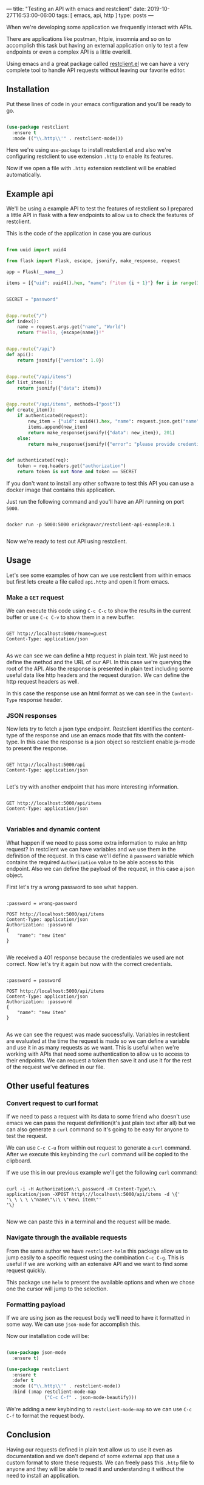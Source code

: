 ---
title: "Testing an API with emacs and restclient"
date: 2019-10-27T16:53:00-06:00
tags: [ emacs, api, http ]
type: posts
---

When we're developing some application we frequently interact with APIs.

There are applications like postman, httpie, insomnia and so on to accomplish this task but having an external application only to test a few endpoints or even a complex API is a little overkill.

Using emacs and a great package called [[https://github.com/pashky/restclient.el][restclient.el]] we can have a very complete tool to handle API requests without leaving our favorite editor.

** Installation

Put these lines of code in your emacs configuration and you'll be ready to go.

#+BEGIN_SRC emacs-lisp

  (use-package restclient
    :ensure t
    :mode (("\\.http\\'" . restclient-mode)))

#+END_SRC

Here we're using =use-package= to install restclient.el and also we're configuring restclient to use extension =.http= to enable its features.

Now if we open a file with =.http= extension restclient will be enabled automatically.

** Example api

We'll be using a example API to test the features of restclient so I prepared a little API in flask with a few endpoints to allow us to check the features of restclient.

This is the code of the application in case you are curious

#+BEGIN_SRC python

  from uuid import uuid4

  from flask import Flask, escape, jsonify, make_response, request

  app = Flask(__name__)

  items = [{"uid": uuid4().hex, "name": f"item {i + 1}"} for i in range(3)]


  SECRET = "password"


  @app.route("/")
  def index():
      name = request.args.get("name", "World")
      return f"Hello, {escape(name)}!"


  @app.route("/api")
  def api():
      return jsonify({"version": 1.0})


  @app.route("/api/items")
  def list_items():
      return jsonify({"data": items})


  @app.route("/api/items", methods=["post"])
  def create_item():
      if authenticated(request):
          new_item = {"uid": uuid4().hex, "name": request.json.get("name")}
          items.append(new_item)
          return make_response(jsonify({"data": new_item}), 201)
      else:
          return make_response(jsonify({"error": "please provide credentiales"}), 401)


  def authenticated(req):
      token = req.headers.get("authorization")
      return token is not None and token == SECRET

#+END_SRC

If you don't want to install any other software to test this API you can use a docker image that contains this application.

Just run the following command and you'll have an API running on port =5000=.

#+BEGIN_SRC shell

  docker run -p 5000:5000 erickgnavar/restclient-api-example:0.1

#+END_SRC

Now we're ready to test out API using restclient.

** Usage

Let's see some examples of how can we use restclient from within emacs but first lets create a file called =api.http= and open it from emacs.

*** Make a =GET= request

We can execute this code using =C-c C-c= to show the results in the current buffer or use =C-c C-v= to show them in a new buffer.

#+BEGIN_SRC restclient

  GET http://localhost:5000/?name=guest
  Content-Type: application/json

#+END_SRC

#+RESULTS:
#+BEGIN_SRC html
Hello, guest!
<!-- GET http://localhost:5000/?name=guest -->
<!-- HTTP/1.0 200 OK -->
<!-- Content-Type: text/html; charset=utf-8 -->
<!-- Content-Length: 13 -->
<!-- Server: Werkzeug/0.16.0 Python/3.6.9 -->
<!-- Date: Tue, 29 Oct 2019 05:34:44 GMT -->
<!-- Request duration: 0.023261s -->
#+END_SRC

As we can see we can define a http request in plain text. We just need to define the method and the URL of our API. In this case we're querying the root of the API. Also the response is presented in plain text including some useful data like http headers and the request duration. We can define the http request headers as well.

In this case the response use an html format as we can see in the =Content-Type= response header.

*** JSON responses

Now lets try to fetch a json type endpoint. Restclient identifies the content-type of the response and use an emacs mode that fits with the content-type. In this case the response is a json object so restclient enable js-mode to present the response.

#+BEGIN_SRC restclient

  GET http://localhost:5000/api
  Content-Type: application/json

#+END_SRC

#+RESULTS:
#+BEGIN_SRC js
{
  "version": 1.0
}
// GET http://localhost:5000/api
// HTTP/1.0 200 OK
// Content-Type: application/json
// Content-Length: 16
// Server: Werkzeug/0.16.0 Python/3.6.9
// Date: Tue, 29 Oct 2019 05:42:01 GMT
// Request duration: 0.025286s
#+END_SRC

Let's try with another endpoint that has more interesting information.

#+BEGIN_SRC restclient

  GET http://localhost:5000/api/items
  Content-Type: application/json

#+END_SRC

#+RESULTS:
#+BEGIN_SRC js
{
  "data": [
    {
      "name": "item 1",
      "uid": "931d90b493e944d9816061f46b57ce92"
    },
    {
      "name": "item 2",
      "uid": "edf9c8dda1ed4e8da205c53d9978ede2"
    },
    {
      "name": "item 3",
      "uid": "57a5146e3c98479785374f38e9e4c056"
    }
  ]
}
// GET http://localhost:5000/api/items
// HTTP/1.0 200 OK
// Content-Type: application/json
// Content-Length: 188
// Server: Werkzeug/0.16.0 Python/3.6.9
// Date: Tue, 29 Oct 2019 05:42:33 GMT
// Request duration: 0.026217s
#+END_SRC

*** Variables and dynamic content

What happen if we need to pass some extra information to make an http request? In restclient we can have variables and we use them in the definition of the request. In this case we'll define a =password= variable which contains the required =Authorization= value to be able access to this endpoint. Also we can define the payload of the request, in this case a json object.

First let's try a wrong password to see what happen.

#+BEGIN_SRC restclient

  :password = wrong-password

  POST http://localhost:5000/api/items
  Content-Type: application/json
  Authorization: :password
  {
      "name": "new item"
  }

#+END_SRC

#+RESULTS:
#+BEGIN_SRC js
{
  "error": "please provide credentiales"
}
// POST http://localhost:5000/api/items
// HTTP/1.0 401 UNAUTHORIZED
// Content-Type: application/json
// Content-Length: 40
// Server: Werkzeug/0.16.0 Python/3.6.9
// Date: Tue, 29 Oct 2019 05:47:24 GMT
// Request duration: 0.036553s
#+END_SRC

We received a 401 response because the credentiales we used are not correct. Now let's try it again but now with the correct credentials.

#+BEGIN_SRC restclient

  :password = password

  POST http://localhost:5000/api/items
  Content-Type: application/json
  Authorization: :password
  {
      "name": "new item"
  }

#+END_SRC

#+RESULTS:
#+BEGIN_SRC js
{
  "data": {
    "name": "new item",
    "uid": "f1ede16e39754b3eb735627e78d26146"
  }
}
// POST http://localhost:5000/api/items
// HTTP/1.0 201 CREATED
// Content-Type: application/json
// Content-Length: 70
// Server: Werkzeug/0.16.0 Python/3.6.9
// Date: Tue, 29 Oct 2019 05:48:15 GMT
// Request duration: 0.034962s
#+END_SRC

As we can see the request was made successfully. Variables in restclient are evaluated at the time the request is made so we can define a variable and use it in as many requests as we want. This is useful when we're working with APIs that need some authentication to allow us to access to their endpoints. We can request a token then save it and use it for the rest of the request we've defined in our file.

** Other useful features

*** Convert request to curl format

If we need to pass a request with its data to some friend who doesn't use emacs we can pass the request definition(it's just plain text after all) but we can also generate a =curl= command so it's going to be easy for anyone to test the request.

We can use =C-c C-u= from within out request to generate a =curl= command. After we execute this keybinding the =curl= command will be copied to the clipboard.

If we use this in our previous example we'll get the following =curl= command:

#+BEGIN_SRC shell

  curl -i -H Authorization\:\ password -H Content-Type\:\ application/json -XPOST http\://localhost\:5000/api/items -d \{'
  '\ \ \ \ \"name\"\:\ \"new\ item\"'
  '\}

#+END_SRC

Now we can paste this in a terminal and the request will be made.

*** Navigate through the available requests

From the same author we have =restclient-helm= this package allow us to jump easily to a specific request using the combination =C-c C-g=. This is useful if we are working with an extensive API and we want to find some request quickly.

This package use =helm= to present the available options and when we chose one the cursor will jump to the selection.

*** Formatting payload

If we are using json as the request body we'll need to have it formatted in some way. We can use =json-mode= for accomplish this.

Now our installation code will be:

#+BEGIN_SRC emacs-lisp

  (use-package json-mode
    :ensure t)

  (use-package restclient
    :ensure t
    :defer t
    :mode (("\\.http\\'" . restclient-mode))
    :bind (:map restclient-mode-map
                ("C-c C-f" . json-mode-beautify)))

#+END_SRC

We're adding a new keybinding to =restclient-mode-map= so we can use =C-c C-f= to format the request body.

** Conclusion

Having our requests defined in plain text allow us to use it even as documentation and we don't depend of some external app that use a custom format to store these requests. We can freely pass this =.http= file to anyone and they will be able to read it and understanding it without the need to install an application.
